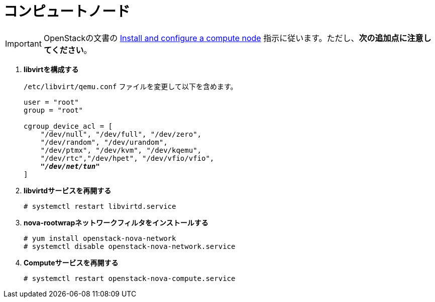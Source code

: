 [[nova_compute_node]]
= コンピュートノード

[IMPORTANT]
OpenStackの文書の
http://docs.openstack.org/juno/install-guide/install/yum/content/ch_nova.html#nova-compute-install[Install and configure a compute node]
指示に従います。ただし、*次の追加点に注意してください*。

. *libvirtを構成する*
+
====
`/etc/libvirt/qemu.conf` ファイルを変更して以下を含めます。

[literal,subs="quotes"]
----
user = "root"
group = "root"

cgroup_device_acl = [
    "/dev/null", "/dev/full", "/dev/zero",
    "/dev/random", "/dev/urandom",
    "/dev/ptmx", "/dev/kvm", "/dev/kqemu",
    "/dev/rtc","/dev/hpet", "/dev/vfio/vfio",
    *_"/dev/net/tun"_*
]
----
====

. *libvirtdサービスを再開する*
+
====
[source]
----
# systemctl restart libvirtd.service
----
====

. *nova-rootwrapネットワークフィルタをインストールする*
+
====
[source]
----
# yum install openstack-nova-network
# systemctl disable openstack-nova-network.service
----
====

. *Computeサービスを再開する*
+
====
[source]
----
# systemctl restart openstack-nova-compute.service
----
====

